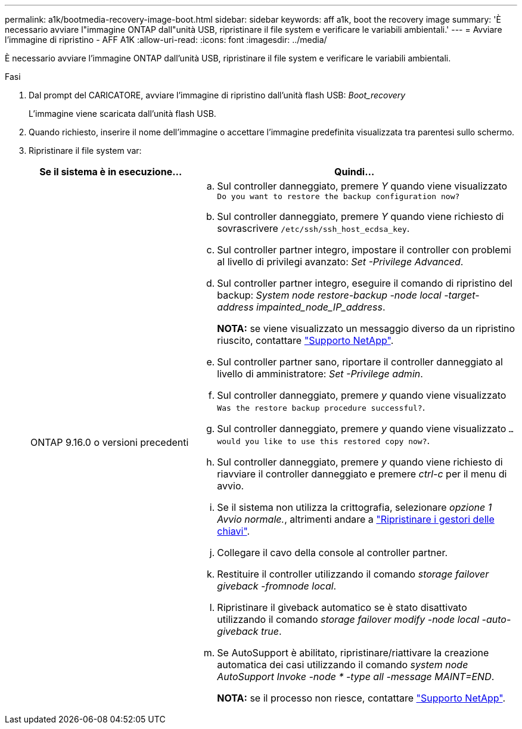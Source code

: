 ---
permalink: a1k/bootmedia-recovery-image-boot.html 
sidebar: sidebar 
keywords: aff a1k, boot the recovery image 
summary: 'È necessario avviare l"immagine ONTAP dall"unità USB, ripristinare il file system e verificare le variabili ambientali.' 
---
= Avviare l'immagine di ripristino - AFF A1K
:allow-uri-read: 
:icons: font
:imagesdir: ../media/


[role="lead"]
È necessario avviare l'immagine ONTAP dall'unità USB, ripristinare il file system e verificare le variabili ambientali.

.Fasi
. Dal prompt del CARICATORE, avviare l'immagine di ripristino dall'unità flash USB: _Boot_recovery_
+
L'immagine viene scaricata dall'unità flash USB.

. Quando richiesto, inserire il nome dell'immagine o accettare l'immagine predefinita visualizzata tra parentesi sullo schermo.
. Ripristinare il file system var:
+
[cols="1,2"]
|===
| Se il sistema è in esecuzione... | Quindi... 


 a| 
ONTAP 9.16.0 o versioni precedenti
 a| 
.. Sul controller danneggiato, premere _Y_ quando viene visualizzato `Do you want to restore the backup configuration now?`
.. Sul controller danneggiato, premere _Y_ quando viene richiesto di sovrascrivere `/etc/ssh/ssh_host_ecdsa_key`.
.. Sul controller partner integro, impostare il controller con problemi al livello di privilegi avanzato: _Set -Privilege Advanced_.
.. Sul controller partner integro, eseguire il comando di ripristino del backup: _System node restore-backup -node local -target-address impainted_node_IP_address_.
+
*NOTA:* se viene visualizzato un messaggio diverso da un ripristino riuscito, contattare https://support.netapp.com["Supporto NetApp"].

.. Sul controller partner sano, riportare il controller danneggiato al livello di amministratore: _Set -Privilege admin_.
.. Sul controller danneggiato, premere _y_ quando viene visualizzato `Was the restore backup procedure successful?`.
.. Sul controller danneggiato, premere _y_ quando viene visualizzato `...would you like to use this restored copy now?`.
.. Sul controller danneggiato, premere _y_ quando viene richiesto di riavviare il controller danneggiato e premere _ctrl-c_ per il menu di avvio.
.. Se il sistema non utilizza la crittografia, selezionare _opzione 1 Avvio normale._, altrimenti andare a link:bootmedia-encryption-restore.html["Ripristinare i gestori delle chiavi"].
.. Collegare il cavo della console al controller partner.
.. Restituire il controller utilizzando il comando _storage failover giveback -fromnode local_.
.. Ripristinare il giveback automatico se è stato disattivato utilizzando il comando _storage failover modify -node local -auto-giveback true_.
.. Se AutoSupport è abilitato, ripristinare/riattivare la creazione automatica dei casi utilizzando il comando _system node AutoSupport Invoke -node * -type all -message MAINT=END_.
+
*NOTA:* se il processo non riesce, contattare https://support.netapp.com["Supporto NetApp"].



|===


